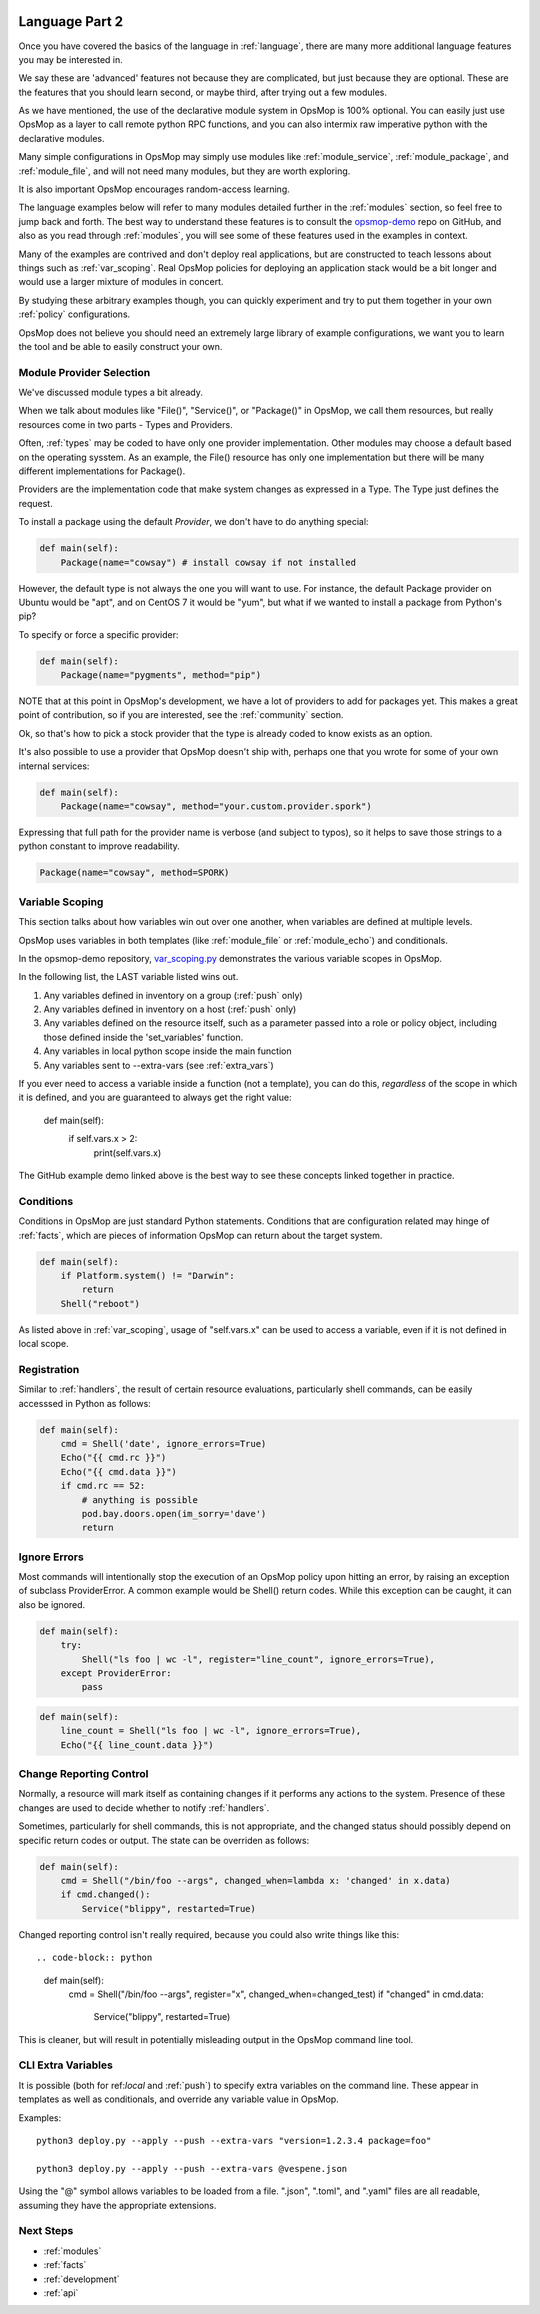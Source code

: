 .. image:: opsmop.png
   :alt: OpsMop Logo

.. _advanced:

Language Part 2
---------------

Once you have covered the basics of the language in :ref:`language`, there are many more
additional language features you may be interested in.

We say these are 'advanced' features not because they are complicated, but just because they
are optional.  These are the features that you should learn second, or maybe third, after
trying out a few modules.

As we have mentioned, the use of the declarative module system in OpsMop is 100% optional.
You can easily just use OpsMop as a layer to call remote python RPC functions, and you can also intermix
raw imperative python with the declarative modules.

Many simple configurations in OpsMop may simply use modules like
:ref:`module_service`, :ref:`module_package`, and :ref:`module_file`, and 
will not need many modules, but they are worth exploring.

It is also important OpsMop encourages random-access learning.


The language examples below will refer to many modules detailed further in the :ref:`modules` section, so 
feel free to jump back and forth. The best way to understand these features is to consult
the `opsmop-demo <https://github.com/opsmop/opsmop-demo>`_ repo on GitHub, and also as you 
read through :ref:`modules`, you will see some of these features used in the examples in context.

Many of the examples are contrived and don't deploy real applications, but are constructed to teach 
lessons about things such as :ref:`var_scoping`.  Real OpsMop policies
for deploying an application stack would be a bit longer and would use a larger mixture of modules in concert.

By studying these arbitrary examples though, you can quickly experiment and try to put
them together in your own :ref:`policy` configurations.

OpsMop does not believe you should need an extremely large library of example configurations, we want you to learn
the tool and be able to easily construct your own.

.. _method:

Module Provider Selection
=========================

We've discussed module types a bit already.

When we talk about modules like "File()", "Service()", or "Package()" in OpsMop, we call them resources,
but really resources come in two parts - Types and Providers. 

Often, :ref:`types` may be coded to have only one provider implementation.  Other modules may choose a default based
on the operating sysstem. As an example, the File() resource has only one implementation but there will be
many different implementations for Package().

Providers are the implementation code that make system changes as expressed in a Type.  The Type just defines
the request.

To install a package using the default *Provider*, we don't have to do anything special:

.. code-block:: python

    def main(self):
        Package(name="cowsay") # install cowsay if not installed

However, the default type is not always the one you will want to use.  For instance, the default
Package provider on Ubuntu would be "apt", and on CentOS 7 it would be "yum", but what if we wanted
to install a package from Python's pip?

To specify or force a specific provider:

.. code-block:: python
    
    def main(self):
        Package(name="pygments", method="pip")

NOTE that at this point in OpsMop's development, we have a lot of providers to add for packages yet.
This makes a great point of contribution, so if you are interested, see the :ref:`community` section.

Ok, so that's how to pick a stock provider that the type is already coded to know exists as an option.

It's also possible to use a provider that OpsMop doesn't ship with, perhaps one that you wrote for
some of your own internal services:

.. code-block:: python

    def main(self):
        Package(name="cowsay", method="your.custom.provider.spork")

Expressing that full path for the provider name is verbose (and subject to typos), so it helps to save those strings to a python constant
to improve readability.

.. code-block:: python
    
    Package(name="cowsay", method=SPORK)

.. note:

    OpsMop is new so providers will be growing rapidly for modules.  These are a great
    first area for contributions if you have needs for one.  See :ref:`development`.

.. note:

    It is deceptive to assume a package name is the same on all platforms.  Conditionals and various
    other systems allow solutions, but in the most common cases, your site content will just need
    to code for the platform you use.  While multi-platform content is interesting, if you don't need
    it, don't worry about it.

.. _var_scoping:

Variable Scoping
================

This section talks about how variables win out over one another, when variables are defined at multiple levels.

OpsMop uses variables in both templates (like :ref:`module_file` or :ref:`module_echo`) and conditionals.

In the opsmop-demo repository, `var_scoping.py <https://github.com/opsmop/opsmop-demo/blob/master/content/var_scoping.py>`_ demonstrates
the various variable scopes in OpsMop. 

In the following list, the LAST variable listed wins out.

1. Any variables defined in inventory on a group (:ref:`push` only)
2. Any variables defined in inventory on a host (:ref:`push` only)
3. Any variables defined on the resource itself, such as a parameter passed into a role or policy object, including those defined
   inside the 'set_variables' function.
4. Any variables in local python scope inside the main function
5. Any variables sent to --extra-vars (see :ref:`extra_vars`)

If you ever need to access a variable inside a function (not a template), you can do this, *regardless* of the scope in which it is defined,
and you are guaranteed to always get the right value:

.. _code-block: python

    def main(self):
        if self.vars.x > 2:
           print(self.vars.x)
           
The GitHub example demo linked above is the best way to see these concepts linked together in practice.

.. _eval:

Conditions
==========

Conditions in OpsMop are just standard Python statements.  Conditions that are configuration related may hinge of :ref:`facts`,
which are pieces of information OpsMop can return about the target system.

.. code-block:: python

    def main(self):
        if Platform.system() != "Darwin":
            return
        Shell("reboot")

As listed above in :ref:`var_scoping`, usage of "self.vars.x" can be used to access a variable, even if it is not defined in local
scope.

.. _registration:

Registration
============

Similar to :ref:`handlers`, the result of certain resource evaluations, particularly shell commands, can be easily
accesssed in Python as follows:

.. code-block:: python

    def main(self):
        cmd = Shell('date', ignore_errors=True)
        Echo("{{ cmd.rc }}")
        Echo("{{ cmd.data }}")
        if cmd.rc == 52:
            # anything is possible
            pod.bay.doors.open(im_sorry='dave')
            return

.. note:
    Registration is most commonly used with shell commands. Most resources will probably not have very interesting 
    return data other than the 'changed' attribute mentioned in :ref:`handlers`.

.. _ignore_errors:

Ignore Errors
=============

Most commands will intentionally stop the execution of an OpsMop policy upon hitting an error, by raising an exception of subclass ProviderError. A common
example would be Shell() return codes. While this exception can be caught, it can also be ignored.

.. code-block:: python

    def main(self):
        try:
            Shell("ls foo | wc -l", register="line_count", ignore_errors=True),
        except ProviderError:
            pass

.. code-block:: python

    def main(self):
        line_count = Shell("ls foo | wc -l", ignore_errors=True),
        Echo("{{ line_count.data }}")
           
.. _changed_when:

Change Reporting Control
========================

Normally, a resource will mark itself as containing changes if it performs any actions to the system.
Presence of these changes are used to decide whether to notify :ref:`handlers`.

Sometimes, particularly for shell commands, this is not appropriate, and the changed status
should possibly depend on specific return codes or output. The state can be overriden as follows:

.. code-block:: python

    def main(self):
        cmd = Shell("/bin/foo --args", changed_when=lambda x: 'changed' in x.data)
        if cmd.changed():
            Service("blippy", restarted=True)

Changed reporting control isn't really required, because you could also write things like this::

.. code-block:: python

    def main(self):
        cmd = Shell("/bin/foo --args", register="x", changed_when=changed_test)
        if "changed" in cmd.data:
            Service("blippy", restarted=True)

This is cleaner, but will result in potentially misleading output in the OpsMop command line tool.

.. _extra_vars:

CLI Extra Variables
===================

It is possible (both for ref:`local` and :ref:`push`) to specify extra variables on the command line.  These appear in templates as well as conditionals, and override
any variable value in OpsMop.

Examples::

    python3 deploy.py --apply --push --extra-vars "version=1.2.3.4 package=foo"

    python3 deploy.py --apply --push --extra-vars @vespene.json

Using the "@" symbol allows variables to be loaded from a file.  ".json", ".toml", and ".yaml" files are all readable, assuming they have the appropriate extensions.

Next Steps
==========

* :ref:`modules`
* :ref:`facts`
* :ref:`development`
* :ref:`api`


